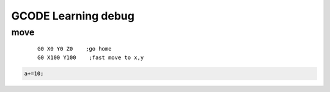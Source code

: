 ######################
GCODE Learning debug
######################


move
-----------------------

    ::

        G0 X0 Y0 Z0    ;go home
        G0 X100 Y100    ;fast move to x,y



.. code-block:: c

    a+=10;